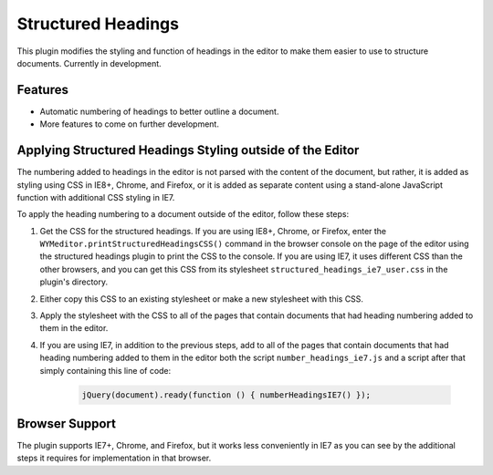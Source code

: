 Structured Headings
===================

This plugin modifies the styling and function of headings in the editor to make
them easier to use to structure documents. Currently in development.

Features
--------

* Automatic numbering of headings to better outline a document.
* More features to come on further development.

Applying Structured Headings Styling outside of the Editor
----------------------------------------------------------

The numbering added to headings in the editor is not parsed with the content of
the document, but rather, it is added as styling using CSS in IE8+, Chrome, and
Firefox, or it is added as separate content using a stand-alone JavaScript
function with additional CSS styling in IE7.

To apply the heading numbering to a document outside of the editor, follow
these steps:

#. Get the CSS for the structured headings. If you are using IE8+, Chrome,
   or Firefox, enter the ``WYMeditor.printStructuredHeadingsCSS()``
   command in the browser console on the page of the editor using the
   structured headings plugin to print the CSS to the console. If you are using
   IE7, it uses different CSS than the other browsers, and you can get this CSS
   from its stylesheet ``structured_headings_ie7_user.css`` in the plugin's
   directory.
#. Either copy this CSS to an existing stylesheet or make a new stylesheet with
   this CSS.
#. Apply the stylesheet with the CSS to all of the pages that contain documents
   that had heading numbering added to them in the editor.
#. If you are using IE7, in addition to the previous steps, add to all of the
   pages that contain documents that had heading numbering added to them in the
   editor both the script ``number_headings_ie7.js`` and a script after that
   simply containing this line of code:

    .. code-block:: javascript

        jQuery(document).ready(function () { numberHeadingsIE7() });

Browser Support
---------------

The plugin supports IE7+, Chrome, and Firefox, but it works less conveniently
in IE7 as you can see by the additional steps it requires for implementation in
that browser.

